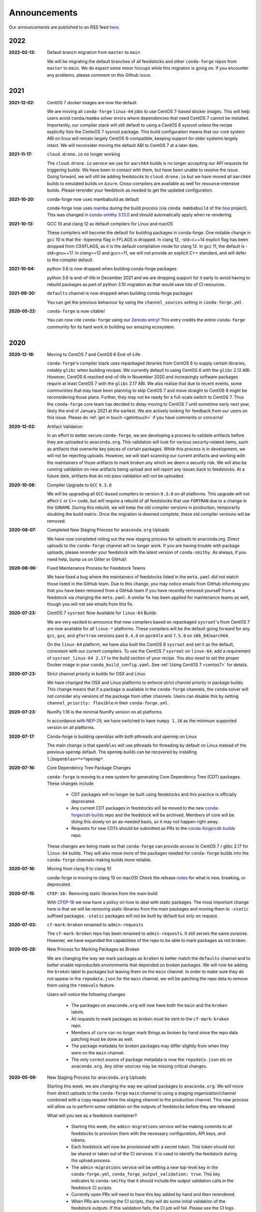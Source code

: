 .. _news:

Announcements
=============

Our announcements are published to an RSS feed `here <https://conda-forge.org/docs/news.rss>`_.

2022
----

:2022-02-13: Default branch migration from ``master`` to ``main``

    We will be migrating the default branches of all feedstocks and other ``conda-forge`` repos
    from ``master`` to ``main``. We do expect some minor hiccups while this migration is 
    going on. If you encounter any problems, please comment on this Github 
    `issue <https://github.com/conda-forge/conda-forge.github.io/issues/1162>`_.

2021
----

:2021-12-02: CentOS 7 docker images are now the default

    We are moving all ``conda-forge`` ``linux-64`` jobs to use CentOS 7-based docker images. 
    This will help users avoid ``conda/mamba`` solver errors where dependencies that need 
    CentOS 7 cannot be installed. Importantly, our compiler stack will still default to using 
    a CentOS 6 sysroot unless the recipe explicitly lists the CentoOS 7 sysroot package. This 
    build configuration means that our core system ABI on linux will remain largely CentOS 6-compatible,
    keeping support for older systems largely intact. We will reconsider moving the default ABI to 
    CentOS 7 at a later date.

:2021-11-17: ``cloud.drone.io`` no longer working

    The ``cloud.drone.io`` service we use for ``aarch64`` builds is no longer accepting our API
    requests for triggering builds. We have been in contact with them, but have been unable to
    resolve the issue. Going forward, we will still be adding feedstocks to ``cloud.drone.io`` but
    we have moved all ``aarch64`` builds to emulated builds on ``Azure``. Cross-compilers are
    available as well for resource-intensive builds. Please rerender your feedstock as needed to
    get the updated configuration.

:2021-10-20: conda-forge now uses mambabuild as default

    conda-forge now uses `mamba <https://github.com/mamba-org/mamba>`_ during the build
    process (via ``conda mambabuild`` of the `boa <https://github.com/mamba-org/boa>`_ project). This was
    changed in `conda-smithy 3.13.0 <https://github.com/conda-forge/conda-smithy/blob/main/CHANGELOG.rst#v3130>`_
    and should automatically apply when re-rendering.

:2021-10-13: GCC 10 and clang 12 as default compilers for Linux and macOS

    These compilers will become the default for building packages in conda-forge.
    One notable change in gcc 10 is that the -fopenmp flag in FFLAGS is dropped.
    In clang 12, -std=c++14 explicit flag has been dropped from CXXFLAGS,
    as it is the default compilation mode for clang 12. In gcc 11, the default
    is -std=gnu++17. In clang>=12 and gcc>=11, we will not provide an explicit
    C++ standard, and will defer to the compiler default.

:2021-10-04: python 3.6 is now dropped when building conda-forge packages

    python 3.6 is end-of-life in December 2021 and we are dropping support for it
    early to avoid having to rebuild packages as part of python 3.10 migration
    as that would save lots of CI resources.

:2021-09-30: ``defaults`` channel is now dropped when building conda-forge packages

    You can get the previous behaviour by using the ``channel_sources`` setting in
    ``conda-forge.yml``

:2020-05-22: ``conda-forge`` is now citable!

    You can now cite ``conda-forge`` using our `Zenodo entry <https://doi.org/10.5281/zenodo.4774216>`_!
    This entry credits the entire ``conda-forge`` community for its hard work in building our
    amazing ecosystem.

2020
----

:2020-12-16: Moving to CentOS 7 and CentOS 6 End-of-Life

    ``conda-forge``'s compiler stack uses repackaged libraries from CentOS 6
    to supply certain libraries, notably ``glibc`` when building recipes. We currently
    default to using CentOS 6 with the ``glibc`` 2.12 ABI. However, CentOS 6 reached
    end-of-life in November 2020 and increasingly software packages require at
    least CentOS 7 with the ``glibc`` 2.17 ABI. We also realize that due to recent
    events, some communities that may have been planning to skip CentOS 7
    and move straight to CentOS 8 might be reconsidering those plans. Further, they
    may not be ready for a full-scale switch to CentOS 7. Thus the
    ``conda-forge`` core team has decided to delay moving to CentOS 7 until sometime
    early next year, likely the end of January 2021 at the earliest. We are actively
    looking for feedback from our users on this issue. Please do :ref:`get in touch <getintouch>`
    if you have comments or concerns!

:2020-12-02: Artifact Validation

    In an effort to better secure ``conda-forge``, we are developing a process to
    validate artifacts before they are uploaded to ``anaconda.org``. This validation
    will look for various security-related items, such as artifacts that overwrite
    key pieces of certain packages. While this process is in development, we will not
    be rejecting uploads. However, we will start scanning our current artifacts and
    working with the maintainers of those artifacts to mark broken any which we deem
    a security risk. We will also be running validation on new artifacts being upload
    and will report any issues back to feedstocks. At a future date, artifacts that
    do not pass validation will not be uploaded.

:2020-10-08: Compiler Upgrade to ``GCC`` ``9.3.0``

    We will be upgrading all ``GCC``-based compilers to version
    ``9.3.0`` on all platforms. This upgrade will not affect ``C`` or
    ``C++`` code, but will require a rebuild of all feedstocks that use
    ``FORTRAN`` due to a change in the ``SONAME``. During this rebuild,
    we will keep the old compiler versions in production, temporarily
    doubling the build matrix. Once the migration is deemed complete,
    these old compiler versions will be removed.

:2020-08-07: Completed New Staging Process for ``anaconda.org`` Uploads

    We have now completed rolling out the new staging process for uploads
    to anaconda.org. Direct uploads to the ``conda-forge`` channel will no
    longer work. If you are having trouble with package uploads, please
    rerender your feedstock with the latest version of ``conda-smithy``.
    As always, if you need help, bump us on Gitter or GitHub!

:2020-08-06: Fixed Maintenance Process for Feedstock Teams

    We have fixed a bug where the maintainers of feedstocks listed in the
    ``meta.yaml`` did not match those listed in the GitHub team. Due to this
    change, you may notice emails from GitHub informing you that you have been
    removed from a GitHub team if you have recently removed yourself from a
    feedstock via changing the ``meta.yaml``. A similar fix has been applied
    for maintenance teams as well, though you will not see emails from this
    fix.

:2020-07-23: CentOS 7 ``sysroot`` Now Available for ``linux-64`` Builds

    We are very excited to announce that new compilers based on repackaged
    ``sysroot``'s from CentOS 7 are now available for all ``linux-*`` platforms.
    These compilers will be the default going forward for any ``gcc``, ``gxx``,
    and ``gfortran`` versions past ``8.4.0`` on ``ppc64le`` and ``7.5.0`` on
    ``x86_64``/``aarch64``.

    On the ``linux-64`` platform, we have also built the CentOS 6 ``sysroot``
    and set it as the default, consistent with our current compilers. To use the
    CentOS 7 ``sysroot`` on ``linux-64``, add a requirement of ``sysroot_linux-64 2.17``
    to the build section of your recipe. You also need to set the proper Docker
    image in your ``conda_build_config.yaml``. See :ref:`Using CentOS 7 <centos7>` for details.

:2020-07-23: Strict channel priority in builds for OSX and Linux

    We have changed the OSX and Linux platforms to enforce strict channel priority
    in package builds. This change means that if a package is available in the ``conda-forge``
    channels, the ``conda`` solver will not consider any versions of the package from other
    channels. Users can disable this by setting ``channel_priority: flexible`` in their
    ``conda-forge.yml``.

:2020-07-23: NumPy 1.16 is the minimal NumPy version on all platforms.

    In accordance with `NEP-29 <https://numpy.org/neps/nep-0029-deprecation_policy.html>`_,
    we have switched to have ``numpy 1.16`` as the minimum supported version on all
    platforms.

:2020-07-17: Conda-forge is building openblas with both pthreads and openmp on Linux

    The main change is that ``openblas`` will use pthreads for threading by default on Linux
    instead of the previous ``openmp`` default.
    The ``openmp`` builds can be recovered by installing ``libopenblas=*=*openmp*``.

:2020-07-16: Core Dependency Tree Package Changes

    ``conda-forge`` is moving to a new system for generating Core Dependency Tree (CDT)
    packages. These changes include

     * CDT packages will no longer be built using feedstocks and this
       practice is officially deprecated.
     * Any current CDT packages in feedstocks will be moved to the new
       `conda-forge/cdt-builds <https://github.com/conda-forge/cdt-builds>`_
       repo and the feedstock will be archived. Members of core will be doing this slowly
       on an as-needed basis, so it may not happen right away.
     * Requests for new CDTs should be submitted as PRs to the
       `conda-forge/cdt-builds <https://github.com/conda-forge/cdt-builds>`_ repo.

    These changes are being made so that ``conda-forge`` can provide access to
    CentOS 7 / glibc 2.17 for ``linux-64`` builds. They will also move more of the
    packages needed for ``conda-forge`` builds into the ``conda-forge`` channels making
    builds more reliable.

:2020-07-16: Moving from clang 9 to clang 10

    conda-forge is moving to clang 10 on macOS!
    Check the release `notes <https://releases.llvm.org/10.0.0/tools/clang/docs/ReleaseNotes.html#what-s-new-in-clang-10-0-0>`_
    for what is new, breaking, or deprecated.

:2020-07-15: ``CFEP-18:`` Removing static libraries from the main build

    With `CFEP-18 <https://github.com/conda-forge/cfep/blob/main/cfep-18.md>`_
    we now have a policy on how to deal with static packages. The most important
    change here is that we will be removing static libraries from the main packages
    and moving them to ``-static`` suffixed packages. ``-static`` packages will not
    be built by default but only on request.

:2020-07-03: ``cf-mark-broken`` renamed to ``admin-requests``

    The ``cf-mark-broken`` repo has been renamed to ``admin-requests``. It still
    serves the same purpose. However, we have expanded the capabilities of the repo
    to be able to mark packages as not broken.

:2020-05-28: New Process for Marking Packages as Broken

    We are changing the way we mark packages as ``broken`` to
    better match the ``defaults`` channel and to better enable
    reproducible environments that depended on broken packages.
    We will now be adding the ``broken`` label to packages but leaving
    them on the ``main`` channel. In order to make sure they do not
    appear in the ``repodata.json`` for the ``main`` channel, we will
    be patching the repo data to remove them using the ``removals``
    feature.

    Users will notice the following changes

     * The packages on ``anaconda.org`` will now have both the ``main``
       and the ``broken`` labels.
     * All requests to mark packages as broken must be sent to the
       ``cf-mark-broken`` repo.
     * Members of ``core`` can no longer mark things as broken by
       hand since the repo data patching must be done as well.
     * The package metadata for broken packages may differ slightly
       from when they were on the ``main`` channel.
     * The only correct source of package metadata is now the ``repodata.json``
       etc on ``anaconda.org``. Any other sources may be missing critical changes.

:2020-05-09: New Staging Process for ``anaconda.org`` Uploads

    Starting this week, we are changing the way we upload packages to ``anaconda.org``.
    We will move from direct uploads to the ``conda-forge`` ``main`` channel to using a
    staging organization/channel combined with a copy request from the staging channel to
    the production channel. This new process will allow us to perform some validation on
    the outputs of feedstocks before they are released.

    What will you see as a feedstock maintainer?

     * Starting this week, the ``admin-migrations`` service will be making commits to all
       feedstocks to provision them with the necessary configuration, API keys, and tokens.
     * Each feedstock will now be provisioned with a secret token. This token should not be
       shared or taken out of the CI services. It is used to identify the feedstock during
       the upload process.
     * The ``admin-migrations`` service will be setting a new top-level key in the ``conda-forge.yml``,
       ``conda_forge_output_validation: true``. This key indicates to ``conda-smithy`` that it
       should include the output validation calls in the feedstock CI scripts.
     * Currently open PRs will need to have this key added by hand and then rerendered.
     * When PRs are running the CI scripts, they will do some initial validation of the
       feedstock outputs. If this validation fails, the CI job will fail. Please see the
       CI logs for the error message which is printed after ``conda-build`` runs.
     * Once a PR is merged to master, the copy from the staging channel to the production
       channel will happen automatically.
     * Should a copy request fail, you will get a notification via a comment on the commit
       to master.
     * As part of this process, uploads from ``appveyor`` will no longer be allowed unless there is
       a significant barrier to using ``azure``. We have recently upgraded the compiler infrastructure
       on ``azure`` to support this change in policy.

    Despite our extensive testing, we do not expect this change to be completely smooth,
    so please bear with us. As always, if you have any questions, concerns, or trouble, you
    can find us on Gitter or bump us directly on Github!

:2020-03-24: ``vs2015`` to ``vs2017`` Transition

    We are formally deprecating ``vs2015`` in two weeks on 2020-04-07 and will move to
    ``vs2017``. This change will enable us to support the usage of ``msbuild`` on Azure for the
    ``win`` platform and will provide additional support for ``C++``.
    Most packages built with ``vs2015`` can be linked with ``vs2017`` toolchain (but not vice-versa).
    An exception is static libraries compiled with whole program optimization (/GL flag) which may be
    incompatible with the ``vs2017`` toolchain. These static libraries will need to be rebuilt
    using ``vs2017``.

:2020-03-23: Appveyor Deprecation

    We are now starting to formally deprecate Appveyor in favor of Azure for builds on the
    ``win`` platform. Note that we have not been adding appveyor to new feedstocks
    for a while, so this is not a completely new change in policy. We will now, however, begin to
    actively disable Appveyor builds on feedstocks not using it by turning off builds for
    GitHub ``push`` events. Additionally, we have been issuing PRs to any remaining
    feedstocks to move them to Azure. We are aware that some packages built with ``msbuild``
    cannot yet be moved to Azure and so are leaving Appveyor on for those feedstocks for
    now.

:2020-03-21: Python 2.7 Admin Command Available

    A webservices admin command is now available to add Python 2.7 back to
    feedstocks. Put ``@conda-forge-admin add python 2.7`` in the title on an
    issue in your feedstock. The admin webservices bot will then issue a PR
    adding back Python 2.7. Note that this PR will remove other Python builds
    and any ``win``, ``aarch64``, or ``ppc64le`` builds. If you want to keep
    those, merge the PR into a separate branch on your feedstock.

:2020-03-18: Python 2.7 and ``vs2008`` Deprecation

   - Python 2.7 is no longer supported by the upstream developers as of 2020-01-01.
     Conda-forge is thus deprecating its Python 2.7 support. Conda-forge will provide
     no ongoing support for Python 2.7 builds and any existing builds are provided on an "as-is" basis.
   - A ``cf202003`` label has been applied to the ``conda-forge`` channel for those
     who need a reference to the package index with Python 2.7.
   - We are removing support for ``vs2008`` on Windows in conjunction with the deprecation
     of Python 2.7, as it was only supported to build this version of Python.
   - We will provide an admin command that will add back Python 2.7 to any feedstock.
     Note that as stated above, we cannot provide support for any Python 2.7 builds
     generated with this admin command. Further, this admin command will only work on
     ``osx-64`` and ``linux-64`` platforms.

2019
----

:2019-09-30: Clang 9.0.0 and gfortran 7.3.0 as default compilers in OSX.

   - If you maintain a feedstock that requires a C/C++ compiler, no changes necessary. A rerender
     should be done next time the feedstock is updated to use the new compiler.
   - If you maintain a feedstock with a Fortran compiler, a PR to upgrade to gfortran 7.3.0 was
     already issued. If that PR was merged, there's nothing to do. If not, contact core if you
     need help migrating.

:2019-03-28: We overhauled the blas support in conda-forge.

   - Our packages now build against NETLIB’s reference implementation.
   - You as a user can now choose the implementation available at runtime.

  For more information please refer to the :ref:`documentation <knowledge:blas>`.


:2019-01-22: It has happened! Conda-forge has migrated to the latest compilers 🎉.

    If you:
      * maintain a compiled feedstock, it will likely need to be rerender
      * need to roll back to the old compilers, you can use the "cf201901" label

2018
----

:2018-10-12: The rebuild is moving along nicely with almost a third of the packages completed.

    Recently completed are NumPy and Openblas which should open up much of the python numeric stack.
    We're only about 5 feedstocks away from opening up all of R as well.

:2018-09-24: A minimal python 3.7 build is now available across all platforms and both compilers!

:2018-09-24:  Deprecation notice for Python 3.5

    As we start building out more of the Python 3.7 stack, we will no longer be building
    Python 3.5 packages.

    No new python 3.5 packages will be built after 2018-10-01.

:2018-09-20:  The compiler migration is in full swing.  The bot will be making the rounds and
    modernizing more than 4000 packages.  This is going to take a few months to get done so
    bear with us.

:2018-09-10: Conda forge now has a magical status bar for tracking the progress of migrations.

    You can find this at `conda-forge.org/status <https://conda-forge.org/status>`_.
